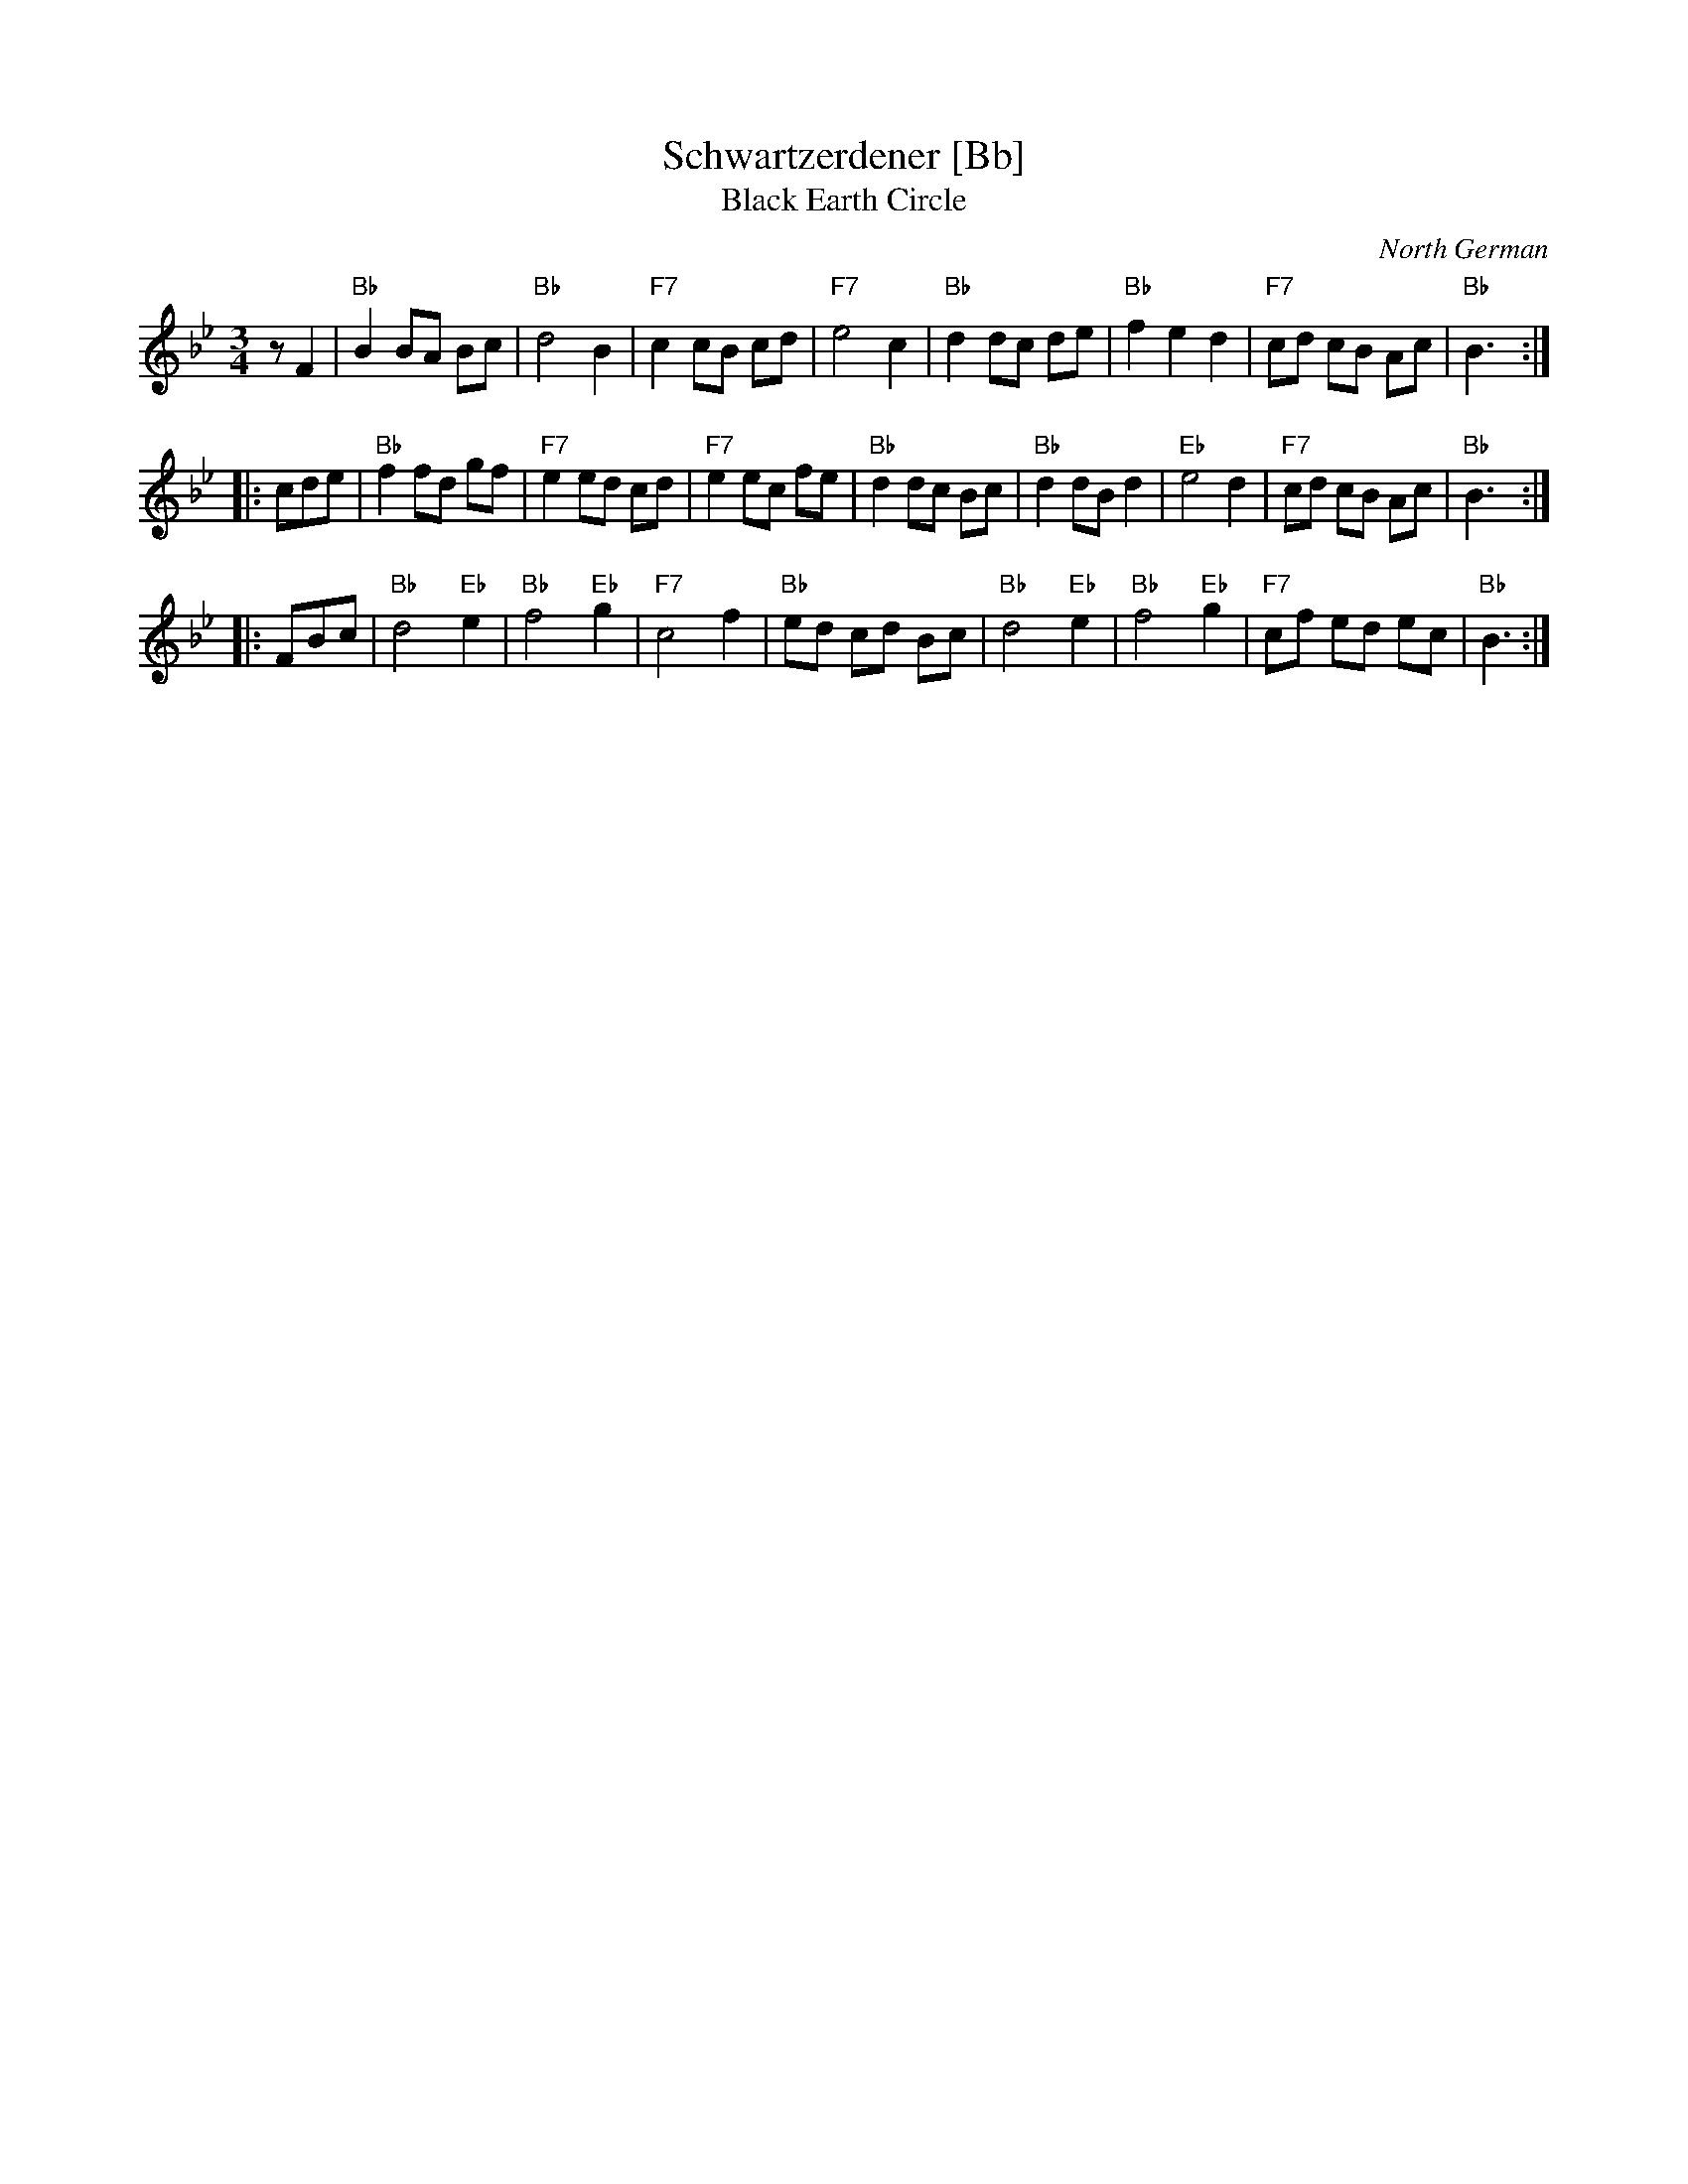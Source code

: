 X: 1
T: Schwartzerdener [Bb]
T: Black Earth Circle
O: North German
R: waltz
Z: 2009 John Chambers <jc:trillian.mit.edu>
M: 3/4
L: 1/8
K: Bb
zF2 \
| "Bb"B2 BA Bc | "Bb"d4 B2 | "F7"c2 cB cd | "F7"e4 c2 \
| "Bb"d2 dc de | "Bb"f2 e2 d2 | "F7"cd cB Ac | "Bb"B3 :|
|: cde \
| "Bb"f2 fd gf | "F7"e2 ed cd | "F7"e2 ec fe | "Bb"d2 dc Bc \
| "Bb"d2 dB d2 | "Eb"e4 d2 | "F7"cd cB Ac | "Bb"B3 :|
|: FBc \
| "Bb"d4 "Eb"e2 | "Bb"f4 "Eb"g2 | "F7"c4 f2 | "Bb"ed cd Bc \
| "Bb"d4 "Eb"e2 | "Bb"f4 "Eb"g2 | "F7"cf ed ec | "Bb"B3 :|
